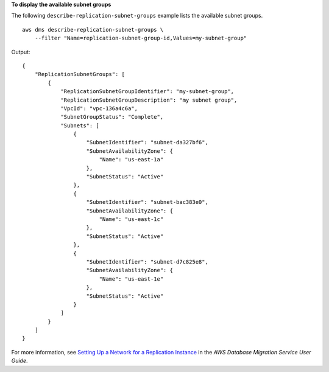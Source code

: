 **To display the available subnet groups**

The following ``describe-replication-subnet-groups`` example lists the available subnet groups. ::

    aws dms describe-replication-subnet-groups \
        --filter "Name=replication-subnet-group-id,Values=my-subnet-group"

Output::

    {
        "ReplicationSubnetGroups": [
            {
                "ReplicationSubnetGroupIdentifier": "my-subnet-group",
                "ReplicationSubnetGroupDescription": "my subnet group",
                "VpcId": "vpc-136a4c6a",
                "SubnetGroupStatus": "Complete",
                "Subnets": [
                    {
                        "SubnetIdentifier": "subnet-da327bf6",
                        "SubnetAvailabilityZone": {
                            "Name": "us-east-1a"
                        },
                        "SubnetStatus": "Active"
                    },
                    {
                        "SubnetIdentifier": "subnet-bac383e0",
                        "SubnetAvailabilityZone": {
                            "Name": "us-east-1c"
                        },
                        "SubnetStatus": "Active"
                    },
                    {
                        "SubnetIdentifier": "subnet-d7c825e8",
                        "SubnetAvailabilityZone": {
                            "Name": "us-east-1e"
                        },
                        "SubnetStatus": "Active"
                    }
                ]
            }
        ]
    }

For more information, see `Setting Up a Network for a Replication Instance <https://docs.aws.amazon.com/dms/latest/userguide/CHAP_ReplicationInstance.VPC.html>`__ in the *AWS Database Migration Service User Guide*.
